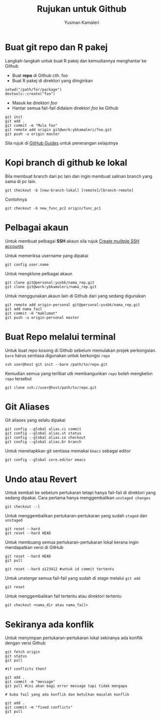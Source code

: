 #+AUTHOR: Yusman Kamaleri
#+DATE:
#+TITLE: Rujukan untuk Github

#+options: toc:nil

* Buat git repo dan R pakej

Langkah-langkah untuk buat R pakej dan kemudiannya menghantar ke Github

+ Buat *repo* di Github cth. foo
+ Buat R pakej di direktori yang diinginkan
#+BEGIN_EXAMPLE
setwd("/path/for/package")
devtools::create("foo")
#+END_EXAMPLE

+ Masuk ke direktori /foo/
+ Hantar semua fail-fail didalam direktori /foo/ ke Github
#+BEGIN_EXAMPLE
git init
git add .
git commit -m "Mula foo"
git remote add origin git@work:ybkamaleri/foo.git
git push -u origin master
#+END_EXAMPLE

Sila rujuk di [[https://help.github.com/articles/adding-an-existing-project-to-github-using-the-command-line/][GitHub Guides]] untuk penerangan selajutnya
* Kopi branch di github ke lokal

Bila membuat branch dari pc lain dan ingin membuat salinan branch yang sama di pc
lain.

#+BEGIN_EXAMPLE
git checkout -b [new-branch-lokal] [remote]/[branch-remote]
#+END_EXAMPLE

Contohnya
#+BEGIN_EXAMPLE
git checkout -b new_func_pc2 origin/func_pc1
#+END_EXAMPLE

* Pelbagai akaun

Untuk membuat pelbagai *SSH* akaun sila rujuk [[https://gist.github.com/jexchan/2351996][Create mulitple SSH accounts]]

Untuk memeriksa username yang dipakai

#+BEGIN_EXAMPLE
git config user.name
#+END_EXAMPLE

Untuk mengklone pelbagai akaun

#+BEGIN_EXAMPLE
git clone git@personal:yusbk/nama_rep.git
git clone git@work:ybkamaleri/nama_rep.git
#+END_EXAMPLE

Untuk menggunakan akaun lain di Github dari yang sedang digunakan

#+BEGIN_EXAMPLE
git remote add origin-personal git@personal:yusbk/nama_rep.git
git add nama_fail
git commit -m "maklumat"
git push -u origin-personal master
#+END_EXAMPLE

* Buat Repo melalui terminal

Untuk buat repo kosong di Github sebelum memulakan projek perkongsian. =bare= harus
sentiasa digunakan untuk berkongsi =repo=

#+BEGIN_EXAMPLE
ssh user@host git init --bare /path/to/repo.git
#+END_EXAMPLE

Kemudian semua yang terlibat utk membangunkan =repo= boleh mengkelon =repo= tersebut

#+BEGIN_EXAMPLE
git clone ssh://user@host/path/to/repo.git
#+END_EXAMPLE

* Git Aliases

Git aliases yang selalu dipakai

#+BEGIN_EXAMPLE
git config --global alias.ci commit
git config --global alias.st status
git config --global alias.co checkout
git config --global alias.br branch
#+END_EXAMPLE

Untuk menetapkkan git sentiasa memakai =Emacs= sebagai editor

#+BEGIN_EXAMPLE
git config --global core.editor emacs
#+END_EXAMPLE

* Undo atau Revert

Untuk kembali ke sebelum pertukaran tetapi hanya fail-fail di direktori yang sedang
dipakai. Cara pertama hanya menggembalikan =unstaged changes=

#+BEGIN_EXAMPLE
git checkout --l
#+END_EXAMPLE

Untuk menggembalikan pertukaran-pertukaran yang sudah =staged= dan =unstaged=

#+BEGIN_EXAMPLE
git reset --hard
git reset --hard HEAD
#+END_EXAMPLE

Untuk membuang semua pertukaran-pertukaran lokal kerana ingin mendapatkan versi di GitHub

#+BEGIN_EXAMPLE
git reset --hard HEAD
git pull

git reset --hard a123412 #untuk id commit tertentu
#+END_EXAMPLE

Untuk /unstange/ semua fail-fail yang sudah di /stage/ melalui =git add=

#+BEGIN_EXAMPLE
git reset
#+END_EXAMPLE

Untuk menggembalikan fail tertentu atau direktori tertentu

#+BEGIN_EXAMPLE
git checkout <nama_dir atau nama_fail>
#+END_EXAMPLE

* Sekiranya ada konflik

Untuk menyimpan pertukaran-pertukaran lokal sekiranya ada konflik dengan versi Github

#+BEGIN_EXAMPLE
git fetch origin
git status
git pull

#if conflicts then?

git add .
git commit -m "message"
git pull #ini akan bagi error message tapi tidak mengapa

# buka fail yang ada konflik dan betulkan masalah konflik

git add .
git commit -m "fixed conflicts"
git pull

#+END_EXAMPLE
